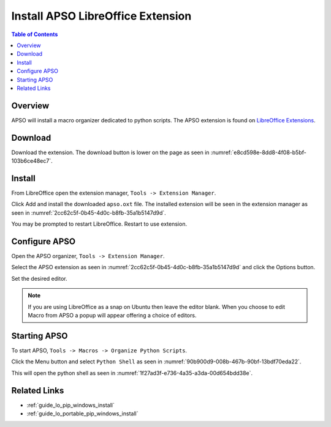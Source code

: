 .. _guide_apso_installation:

Install APSO LibreOffice Extension
==================================

.. contents:: Table of Contents
    :local:
    :backlinks: top
    :depth: 1

Overview
--------

APSO will install a macro organizer dedicated to python scripts.
The APSO extension is found on `LibreOffice Extensions <https://extensions.libreoffice.org/en/extensions/show/apso-alternative-script-organizer-for-python>`__.

.. cssclass:: screen_shot

    .. _ee0919a1-0ea8-49fc-8df5-47d1290f8750:

    .. figure:: https://github.com/Amourspirit/python_ooo_dev_tools/assets/4193389/ee0919a1-0ea8-49fc-8df5-47d1290f8750
        :alt: APSO Extension
        :figclass: align-center

        APSO Extension

Download
--------

Download the extension. The download button is lower on the page as seen in :numref:`e8cd598e-8dd8-4f08-b5bf-103b6ce48ec7`.


.. cssclass:: screen_shot

    .. _e8cd598e-8dd8-4f08-b5bf-103b6ce48ec7:

    .. figure:: https://github.com/Amourspirit/python_ooo_dev_tools/assets/4193389/e8cd598e-8dd8-4f08-b5bf-103b6ce48ec7
        :alt: Download APSO Extension
        :figclass: align-center

        Download APSO Extension

Install
-------

From LibreOffice open the extension manager,  ``Tools -> Extension Manager``.

.. cssclass:: screen_shot

    .. _475e433c-8698-4409-9670-5da6d96113d6:

    .. figure:: https://github.com/Amourspirit/python_ooo_dev_tools/assets/4193389/475e433c-8698-4409-9670-5da6d96113d6
        :alt: Extension Manager
        :figclass: align-center
        :width: 550px

        Extension Manager

Click Add and install the downloaded ``apso.oxt`` file.
The installed extension will be seen in the extension manager as seen in :numref:`2cc62c5f-0b45-4d0c-b8fb-35a1b5147d9d`.


.. cssclass:: screen_shot

    .. _2cc62c5f-0b45-4d0c-b8fb-35a1b5147d9d:

    .. figure:: https://github.com/Amourspirit/python_ooo_dev_tools/assets/4193389/2cc62c5f-0b45-4d0c-b8fb-35a1b5147d9d
        :alt: Extension Manager APSO Installed
        :figclass: align-center
        :width: 550px

        Extension Manager APSO Installed

You may be prompted to restart LibreOffice. Restart to use extension.

Configure APSO
--------------

Open the APSO organizer, ``Tools -> Extension Manager``.

Select the APSO extension as seen in :numref:`2cc62c5f-0b45-4d0c-b8fb-35a1b5147d9d` and click the Options button.

Set the desired editor.

.. note::

    If you are using LibreOffice as a snap on Ubuntu then leave the editor blank. When you choose to edit Macro from APSO a popup will appear offering a choice of editors.


.. cssclass:: screen_shot

    .. _f5ab23ee-1bc9-4235-ba62-f75f91a2dff0:

    .. figure:: https://github.com/Amourspirit/python_ooo_dev_tools/assets/4193389/f5ab23ee-1bc9-4235-ba62-f75f91a2dff0
        :alt: APSO Configuration
        :figclass: align-center
        :width: 550px

        APSO Configuration

.. _guide_apso_installation_start_apso:

Starting APSO
-------------

To start APSO, ``Tools -> Macros -> Organize Python Scripts``.

Click the Menu button and select ``Python Shell`` as seen in :numref:`90b900d9-008b-467b-90bf-13bdf70eda22`.

.. cssclass:: screen_shot

    .. _90b900d9-008b-467b-90bf-13bdf70eda22:

    .. figure:: https://github.com/Amourspirit/python_ooo_dev_tools/assets/4193389/90b900d9-008b-467b-90bf-13bdf70eda22
        :alt: APSO Configuration
        :figclass: align-center

        APSO Configuration

This will open the python shell as seen in :numref:`1f27ad3f-e736-4a35-a3da-00d654bdd38e`.

.. cssclass:: screen_shot

    .. _1f27ad3f-e736-4a35-a3da-00d654bdd38e:

    .. figure:: https://github.com/Amourspirit/python_ooo_dev_tools/assets/4193389/1f27ad3f-e736-4a35-a3da-00d654bdd38e
        :alt: APSO Console
        :figclass: align-center

        APSO Console

Related Links
-------------

- :ref:`guide_lo_pip_windows_install`
- :ref:`guide_lo_portable_pip_windows_install`
